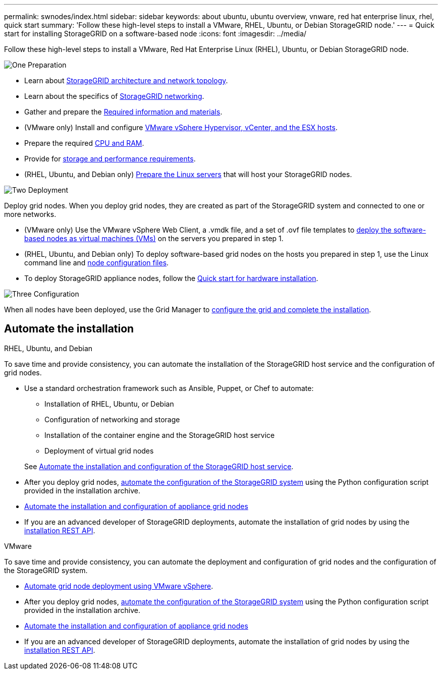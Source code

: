 ---
permalink: swnodes/index.html
sidebar: sidebar
keywords: about ubuntu, ubuntu overview, vnware, red hat enterprise linux, rhel, quick start
summary: 'Follow these high-level steps to install a VMware, RHEL, Ubuntu, or Debian StorageGRID node.'
---
= Quick start for installing StorageGRID on a software-based node
:icons: font
:imagesdir: ../media/

[.lead]
Follow these high-level steps to install a VMware, Red Hat Enterprise Linux (RHEL), Ubuntu, or Debian StorageGRID node.

// Start snippet: Quick start headings as block titles
// 1 placeholder per entry: Heading text here

.image:https://raw.githubusercontent.com/NetAppDocs/common/main/media/number-1.png[One] Preparation

// [role="quick-margin-para"]
// Prepare for installation:
[role="quick-margin-list"]
* Learn about link:../primer/storagegrid-architecture-and-network-topology.html[StorageGRID architecture and network topology].
* Learn about the specifics of link:../network/index.html[StorageGRID networking].
* Gather and prepare the link:required-materials.html[Required information and materials].
* (VMware only) Install and configure link:software-requirements.html[VMware vSphere Hypervisor, vCenter, and the ESX hosts].
* Prepare the required link:cpu-and-ram-requirements.html[CPU and RAM].
* Provide for link:storage-and-performance-requirements.html[storage and performance requirements].
* (RHEL, Ubuntu, and Debian only) link:how-host-wide-settings-change.html[Prepare the Linux servers] that will host your StorageGRID nodes.

.image:https://raw.githubusercontent.com/NetAppDocs/common/main/media/number-2.png[Two] Deployment

[role="quick-margin-para"]
Deploy grid nodes. When you deploy grid nodes, they are created as part of the StorageGRID system and connected to one or more networks.

[role="quick-margin-list"]
* (VMware only) Use the VMware vSphere Web Client, a .vmdk file, and a set of .ovf file templates to link:collecting-information-about-your-deployment-environment.html[deploy the software-based nodes as virtual machines (VMs)] on the servers you prepared in step 1.
* (RHEL, Ubuntu, and Debian only) To deploy software-based grid nodes on the hosts you prepared in step 1, use the Linux command line and link:creating-node-configuration-files.html[node configuration files].
* To deploy StorageGRID appliance nodes, follow the https://docs.netapp.com/us-en/storagegrid-appliances/installconfig/index.html[Quick start for hardware installation^].

.image:https://raw.githubusercontent.com/NetAppDocs/common/main/media/number-3.png[Three] Configuration

[role="quick-margin-para"]
When all nodes have been deployed, use the Grid Manager to link:navigating-to-grid-manager.html[configure the grid and complete the installation].

== Automate the installation

[role="tabbed-block"]
====

.RHEL, Ubuntu, and Debian
--
To save time and provide consistency, you can automate the installation of the StorageGRID host service and the configuration of grid nodes.

* Use a standard orchestration framework such as Ansible, Puppet, or Chef to automate:
** Installation of RHEL, Ubuntu, or Debian
** Configuration of networking and storage
** Installation of the container engine and the StorageGRID host service
** Deployment of virtual grid nodes

+
See link:automating-installation.html#automate-the-installation-and-configuration-of-the-storagegrid-host-service[Automate the installation and configuration of the StorageGRID host service].

* After you deploy grid nodes, link:automating-installation.html#automate-the-configuration-of-storagegrid[automate the configuration of the StorageGRID system] using the Python configuration script provided in the installation archive.

* https://docs.netapp.com/us-en/storagegrid-appliances/installconfig/automating-appliance-installation-and-configuration.html[Automate the installation and configuration of appliance grid nodes^]

* If you are an advanced developer of StorageGRID deployments, automate the installation of grid nodes by using the link:overview-of-installation-rest-api.html[installation REST API].
--

.VMware
--
To save time and provide consistency, you can automate the deployment and configuration of grid nodes and the configuration of the StorageGRID system.

* link:automating-grid-node-deployment-in-vmware-vsphere.html#automate-grid-node-deployment[Automate grid node deployment using VMware vSphere].

* After you deploy grid nodes, link:automating-grid-node-deployment-in-vmware-vsphere.html#automate-the-configuration-of-storagegrid[automate the configuration of the StorageGRID system] using the Python configuration script provided in the installation archive.

* https://docs.netapp.com/us-en/storagegrid-appliances/installconfig/automating-appliance-installation-and-configuration.html[Automate the installation and configuration of appliance grid nodes^]

* If you are an advanced developer of StorageGRID deployments, automate the installation of grid nodes by using the link:overview-of-installation-rest-api.html[installation REST API].
--
====
